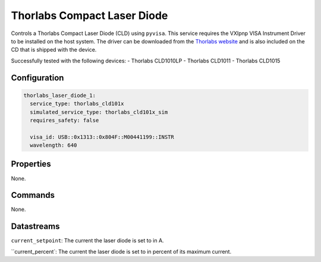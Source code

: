 Thorlabs Compact Laser Diode
============================

Controls a Thorlabs Compact Laser Diode (CLD) using ``pyvisa``. This service requires the VXIpnp VISA Instrument Driver to be
installed on the host system. The driver can be downloaded from the
`Thorlabs website <https://www.thorlabs.com/software_pages/viewsoftwarepage.cfm?code=4000_Series>`_ and is also included
on the CD that is shipped with the device.

Successfully tested with the following devices:
- Thorlabs CLD1010LP
- Thorlabs CLD1011
- Thorlabs CLD1015

Configuration
-------------

.. code-block:: YAML

    thorlabs_laser_diode_1:
      service_type: thorlabs_cld101x
      simulated_service_type: thorlabs_cld101x_sim
      requires_safety: false

      visa_id: USB::0x1313::0x804F::M00441199::INSTR
      wavelength: 640

Properties
----------
None.

Commands
--------
None.

Datastreams
-----------
``current_setpoint``: The current the laser diode is set to in A.

``current_percent`: The current the laser diode is set to in percent of its maximum current.